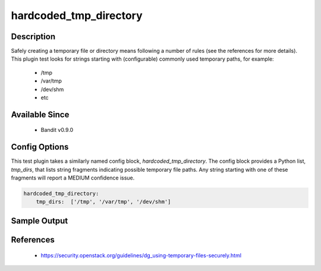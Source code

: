 
hardcoded_tmp_directory
=======================

Description
-----------
Safely creating a temporary file or directory means following a number of rules
(see the references for more details). This plugin test looks for strings
starting with (configurable) commonly used temporary paths, for example:

 - /tmp
 - /var/tmp
 - /dev/shm
 - etc

Available Since
---------------
 - Bandit v0.9.0

Config Options
--------------
This test plugin takes a similarly named config block, `hardcoded_tmp_directory`.
The config block provides a Python list, `tmp_dirs`, that lists string fragments
indicating possible temporary file paths. Any string starting with one of these
fragments will report a MEDIUM confidence issue.

.. code-block:: yaml

    hardcoded_tmp_directory:
        tmp_dirs:  ['/tmp', '/var/tmp', '/dev/shm']


Sample Output
-------------
.. code-block: none

    >> Issue: Probable insecure usage of temp file/directory.
       Severity: Medium   Confidence: Medium
       Location: ./examples/hardcoded-tmp.py:1
    1 f = open('/tmp/abc', 'w')
    2 f.write('def')

References
----------
 - https://security.openstack.org/guidelines/dg_using-temporary-files-securely.html
